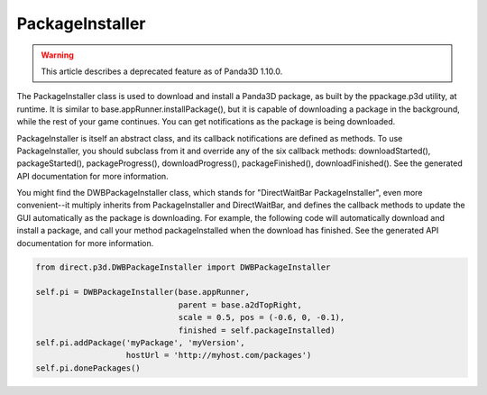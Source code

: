 .. _packageinstaller:

PackageInstaller
================

.. warning::

   This article describes a deprecated feature as of Panda3D 1.10.0.

The PackageInstaller class is used to download and install a Panda3D package,
as built by the ppackage.p3d utility, at runtime. It is similar to
base.appRunner.installPackage(), but it is capable of downloading a package in
the background, while the rest of your game continues. You can get
notifications as the package is being downloaded.

PackageInstaller is itself an abstract class, and its callback notifications
are defined as methods. To use PackageInstaller, you should subclass from it
and override any of the six callback methods: downloadStarted(),
packageStarted(), packageProgress(), downloadProgress(), packageFinished(),
downloadFinished(). See the generated API documentation for more information.

You might find the DWBPackageInstaller class, which stands for "DirectWaitBar
PackageInstaller", even more convenient--it multiply inherits from
PackageInstaller and DirectWaitBar, and defines the callback methods to update
the GUI automatically as the package is downloading. For example, the
following code will automatically download and install a package, and call
your method packageInstalled when the download has finished. See the generated
API documentation for more information.



.. code-block:: python

    from direct.p3d.DWBPackageInstaller import DWBPackageInstaller
    
    self.pi = DWBPackageInstaller(base.appRunner, 
                                  parent = base.a2dTopRight,
                                  scale = 0.5, pos = (-0.6, 0, -0.1),
                                  finished = self.packageInstalled)
    self.pi.addPackage('myPackage', 'myVersion',
                       hostUrl = 'http://myhost.com/packages')
    self.pi.donePackages()


